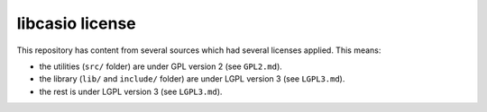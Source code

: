 libcasio license
================

This repository has content from several sources which had several licenses
applied. This means:

- the utilities (``src/`` folder) are under GPL version 2 (see ``GPL2.md``).
- the library (``lib/`` and ``include/`` folder) are under LGPL version 3
  (see ``LGPL3.md``).
- the rest is under LGPL version 3 (see ``LGPL3.md``).
